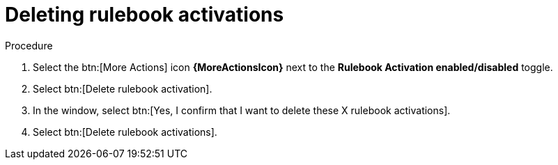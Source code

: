 [id="eda-delete-rulebook-activations"]

= Deleting rulebook activations

.Procedure

. Select the btn:[More Actions] icon *{MoreActionsIcon}* next to the *Rulebook Activation enabled/disabled* toggle.
. Select btn:[Delete rulebook activation].
. In the window, select btn:[Yes, I confirm that I want to delete these X rulebook activations].
. Select btn:[Delete rulebook activations].
